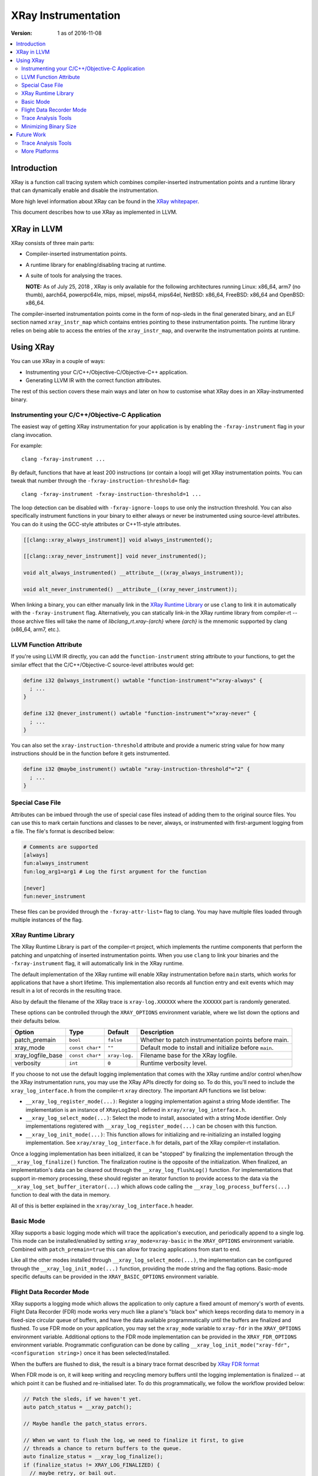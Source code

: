====================
XRay Instrumentation
====================

:Version: 1 as of 2016-11-08

.. contents::
   :local:


Introduction
============

XRay is a function call tracing system which combines compiler-inserted
instrumentation points and a runtime library that can dynamically enable and
disable the instrumentation.

More high level information about XRay can be found in the `XRay whitepaper`_.

This document describes how to use XRay as implemented in LLVM.

XRay in LLVM
============

XRay consists of three main parts:

- Compiler-inserted instrumentation points.
- A runtime library for enabling/disabling tracing at runtime.
- A suite of tools for analysing the traces.

  **NOTE:** As of July 25, 2018 , XRay is only available for the following
  architectures running Linux: x86_64, arm7 (no thumb), aarch64, powerpc64le,
  mips, mipsel, mips64, mips64el, NetBSD: x86_64, FreeBSD: x86_64 and
  OpenBSD: x86_64.

The compiler-inserted instrumentation points come in the form of nop-sleds in
the final generated binary, and an ELF section named ``xray_instr_map`` which
contains entries pointing to these instrumentation points. The runtime library
relies on being able to access the entries of the ``xray_instr_map``, and
overwrite the instrumentation points at runtime.

Using XRay
==========

You can use XRay in a couple of ways:

- Instrumenting your C/C++/Objective-C/Objective-C++ application.
- Generating LLVM IR with the correct function attributes.

The rest of this section covers these main ways and later on how to customise
what XRay does in an XRay-instrumented binary.

Instrumenting your C/C++/Objective-C Application
------------------------------------------------

The easiest way of getting XRay instrumentation for your application is by
enabling the ``-fxray-instrument`` flag in your clang invocation.

For example:

::

  clang -fxray-instrument ...

By default, functions that have at least 200 instructions (or contain a loop) will
get XRay instrumentation points. You can tweak that number through the
``-fxray-instruction-threshold=`` flag:

::

  clang -fxray-instrument -fxray-instruction-threshold=1 ...

The loop detection can be disabled with ``-fxray-ignore-loops`` to use only the
instruction threshold. You can also specifically instrument functions in your
binary to either always or never be instrumented using source-level attributes.
You can do it using the GCC-style attributes or C++11-style attributes.

.. code-block:: c++

    [[clang::xray_always_instrument]] void always_instrumented();

    [[clang::xray_never_instrument]] void never_instrumented();

    void alt_always_instrumented() __attribute__((xray_always_instrument));

    void alt_never_instrumented() __attribute__((xray_never_instrument));

When linking a binary, you can either manually link in the `XRay Runtime
Library`_ or use ``clang`` to link it in automatically with the
``-fxray-instrument`` flag. Alternatively, you can statically link-in the XRay
runtime library from compiler-rt -- those archive files will take the name of
`libclang_rt.xray-{arch}` where `{arch}` is the mnemonic supported by clang
(x86_64, arm7, etc.).

LLVM Function Attribute
-----------------------

If you're using LLVM IR directly, you can add the ``function-instrument``
string attribute to your functions, to get the similar effect that the
C/C++/Objective-C source-level attributes would get:

.. code-block:: llvm

    define i32 @always_instrument() uwtable "function-instrument"="xray-always" {
      ; ...
    }

    define i32 @never_instrument() uwtable "function-instrument"="xray-never" {
      ; ...
    }

You can also set the ``xray-instruction-threshold`` attribute and provide a
numeric string value for how many instructions should be in the function before
it gets instrumented.

.. code-block:: llvm

    define i32 @maybe_instrument() uwtable "xray-instruction-threshold"="2" {
      ; ...
    }

Special Case File
-----------------

Attributes can be imbued through the use of special case files instead of
adding them to the original source files. You can use this to mark certain
functions and classes to be never, always, or instrumented with first-argument
logging from a file. The file's format is described below:

.. code-block:: bash

    # Comments are supported
    [always]
    fun:always_instrument
    fun:log_arg1=arg1 # Log the first argument for the function

    [never]
    fun:never_instrument

These files can be provided through the ``-fxray-attr-list=`` flag to clang.
You may have multiple files loaded through multiple instances of the flag.

XRay Runtime Library
--------------------

The XRay Runtime Library is part of the compiler-rt project, which implements
the runtime components that perform the patching and unpatching of inserted
instrumentation points. When you use ``clang`` to link your binaries and the
``-fxray-instrument`` flag, it will automatically link in the XRay runtime.

The default implementation of the XRay runtime will enable XRay instrumentation
before ``main`` starts, which works for applications that have a short
lifetime. This implementation also records all function entry and exit events
which may result in a lot of records in the resulting trace.

Also by default the filename of the XRay trace is ``xray-log.XXXXXX`` where the
``XXXXXX`` part is randomly generated.

These options can be controlled through the ``XRAY_OPTIONS`` environment
variable, where we list down the options and their defaults below.

+-------------------+-----------------+---------------+------------------------+
| Option            | Type            | Default       | Description            |
+===================+=================+===============+========================+
| patch_premain     | ``bool``        | ``false``     | Whether to patch       |
|                   |                 |               | instrumentation points |
|                   |                 |               | before main.           |
+-------------------+-----------------+---------------+------------------------+
| xray_mode         | ``const char*`` | ``""``        | Default mode to        |
|                   |                 |               | install and initialize |
|                   |                 |               | before ``main``.       |
+-------------------+-----------------+---------------+------------------------+
| xray_logfile_base | ``const char*`` | ``xray-log.`` | Filename base for the  |
|                   |                 |               | XRay logfile.          |
+-------------------+-----------------+---------------+------------------------+
| verbosity         | ``int``         | ``0``         | Runtime verbosity      |
|                   |                 |               | level.                 |
+-------------------+-----------------+---------------+------------------------+


If you choose to not use the default logging implementation that comes with the
XRay runtime and/or control when/how the XRay instrumentation runs, you may use
the XRay APIs directly for doing so. To do this, you'll need to include the
``xray_log_interface.h`` from the compiler-rt ``xray`` directory. The important API
functions we list below:

- ``__xray_log_register_mode(...)``: Register a logging implementation against
  a string Mode identifier. The implementation is an instance of
  ``XRayLogImpl`` defined in ``xray/xray_log_interface.h``.
- ``__xray_log_select_mode(...)``: Select the mode to install, associated with
  a string Mode identifier. Only implementations registered with
  ``__xray_log_register_mode(...)`` can be chosen with this function.
- ``__xray_log_init_mode(...)``: This function allows for initializing and
  re-initializing an installed logging implementation. See
  ``xray/xray_log_interface.h`` for details, part of the XRay compiler-rt
  installation.

Once a logging implementation has been initialized, it can be "stopped" by
finalizing the implementation through the ``__xray_log_finalize()`` function.
The finalization routine is the opposite of the initialization. When finalized,
an implementation's data can be cleared out through the
``__xray_log_flushLog()`` function. For implementations that support in-memory
processing, these should register an iterator function to provide access to the
data via the ``__xray_log_set_buffer_iterator(...)`` which allows code calling
the ``__xray_log_process_buffers(...)`` function to deal with the data in
memory.

All of this is better explained in the ``xray/xray_log_interface.h`` header.

Basic Mode
----------

XRay supports a basic logging mode which will trace the application's
execution, and periodically append to a single log. This mode can be
installed/enabled by setting ``xray_mode=xray-basic`` in the ``XRAY_OPTIONS``
environment variable. Combined with ``patch_premain=true`` this can allow for
tracing applications from start to end.

Like all the other modes installed through ``__xray_log_select_mode(...)``, the
implementation can be configured through the ``__xray_log_init_mode(...)``
function, providing the mode string and the flag options. Basic-mode specific
defaults can be provided in the ``XRAY_BASIC_OPTIONS`` environment variable.

Flight Data Recorder Mode
-------------------------

XRay supports a logging mode which allows the application to only capture a
fixed amount of memory's worth of events. Flight Data Recorder (FDR) mode works
very much like a plane's "black box" which keeps recording data to memory in a
fixed-size circular queue of buffers, and have the data available
programmatically until the buffers are finalized and flushed. To use FDR mode
on your application, you may set the ``xray_mode`` variable to ``xray-fdr`` in
the ``XRAY_OPTIONS`` environment variable. Additional options to the FDR mode
implementation can be provided in the ``XRAY_FDR_OPTIONS`` environment
variable. Programmatic configuration can be done by calling
``__xray_log_init_mode("xray-fdr", <configuration string>)`` once it has been
selected/installed.

When the buffers are flushed to disk, the result is a binary trace format
described by `XRay FDR format <XRayFDRFormat.html>`_

When FDR mode is on, it will keep writing and recycling memory buffers until
the logging implementation is finalized -- at which point it can be flushed and
re-initialised later. To do this programmatically, we follow the workflow
provided below:

.. code-block:: c++

  // Patch the sleds, if we haven't yet.
  auto patch_status = __xray_patch();

  // Maybe handle the patch_status errors.

  // When we want to flush the log, we need to finalize it first, to give
  // threads a chance to return buffers to the queue.
  auto finalize_status = __xray_log_finalize();
  if (finalize_status != XRAY_LOG_FINALIZED) {
    // maybe retry, or bail out.
  }

  // At this point, we are sure that the log is finalized, so we may try
  // flushing the log.
  auto flush_status = __xray_log_flushLog();
  if (flush_status != XRAY_LOG_FLUSHED) {
    // maybe retry, or bail out.
  }

The default settings for the FDR mode implementation will create logs named
similarly to the basic log implementation, but will have a different log
format. All the trace analysis tools (and the trace reading library) will
support all versions of the FDR mode format as we add more functionality and
record types in the future.

  **NOTE:** We do not promise perpetual support for when we update the log
  versions we support going forward. Deprecation of the formats will be
  announced and discussed on the developers mailing list.

Trace Analysis Tools
--------------------

We currently have the beginnings of a trace analysis tool in LLVM, which can be
found in the ``tools/llvm-xray`` directory. The ``llvm-xray`` tool currently
supports the following subcommands:

- ``extract``: Extract the instrumentation map from a binary, and return it as
  YAML.
- ``account``: Performs basic function call accounting statistics with various
  options for sorting, and output formats (supports CSV, YAML, and
  console-friendly TEXT).
- ``convert``: Converts an XRay log file from one format to another. We can
  convert from binary XRay traces (both basic and FDR mode) to YAML,
  `flame-graph <https://github.com/brendangregg/FlameGraph>`_ friendly text
  formats, as well as `Chrome Trace Viewer (catapult)
  <https://github.com/catapult-project/catapult>` formats.
- ``graph``: Generates a DOT graph of the function call relationships between
  functions found in an XRay trace.
- ``stack``: Reconstructs function call stacks from a timeline of function
  calls in an XRay trace.

These subcommands use various library components found as part of the XRay
libraries, distributed with the LLVM distribution. These are:

- ``llvm/XRay/Trace.h`` : A trace reading library for conveniently loading
  an XRay trace of supported forms, into a convenient in-memory representation.
  All the analysis tools that deal with traces use this implementation.
- ``llvm/XRay/Graph.h`` : A semi-generic graph type used by the graph
  subcommand to conveniently represent a function call graph with statistics
  associated with edges and vertices.
- ``llvm/XRay/InstrumentationMap.h``: A convenient tool for analyzing the
  instrumentation map in XRay-instrumented object files and binaries. The
  ``extract`` and ``stack`` subcommands uses this particular library.


Minimizing Binary Size
----------------------

XRay supports several different instrumentation points including ``function-entry``,
``function-exit``, ``custom``, and ``typed`` points. These can be enabled individually
using the ``-fxray-instrumentaton-bundle=`` flag. For example if you only wanted to
instrument function entry and custom points you could specify:

::

  clang -fxray-instrument -fxray-instrumentation-bundle=function-entry,custom ...

This will omit the other sled types entirely, reducing the binary size. You can also
instrument just a sampled subset of functions using instrumentation groups.
For example, to instrument only a quarter of available functions invoke:

::

  clang -fxray-instrument -fxray-function-groups=4

A subset will be chosen arbitrarily based on a hash of the function name. To sample a
different subset you can specify ``-fxray-selected-function-group=`` with a group number
in the range of 0 to ``xray-function-groups`` - 1.  Together these options could be used
to produce multiple binaries with different instrumented subsets. If all you need is
runtime control over which functions are being traced at any given time it is better
to selectively patch and unpatch the individual functions you need using the XRay
Runtime Library's ``__xray_patch_function()`` method.

Future Work
===========

There are a number of ongoing efforts for expanding the toolset building around
the XRay instrumentation system.

Trace Analysis Tools
--------------------

- Work is in progress to integrate with or develop tools to visualize findings
  from an XRay trace. Particularly, the ``stack`` tool is being expanded to
  output formats that allow graphing and exploring the duration of time in each
  call stack.
- With a large instrumented binary, the size of generated XRay traces can
  quickly become unwieldy. We are working on integrating pruning techniques and
  heuristics for the analysis tools to sift through the traces and surface only
  relevant information.

More Platforms
--------------

We're looking forward to contributions to port XRay to more architectures and
operating systems.

.. References...

.. _`XRay whitepaper`: http://research.google.com/pubs/pub45287.html


